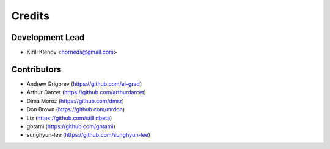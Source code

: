 =======
Credits
=======

Development Lead
----------------

* Kirill Klenov <horneds@gmail.com>

Contributors
------------

* Andrew Grigorev (https://github.com/ei-grad)
* Arthur Darcet (https://github.com/arthurdarcet)
* Dima Moroz (https://github.com/dmrz)
* Don Brown (https://github.com/mrdon)
* Liz (https://github.com/stillinbeta)
* gbtami (https://github.com/gbtami)
* sunghyun-lee (https://github.com/sunghyun-lee)
